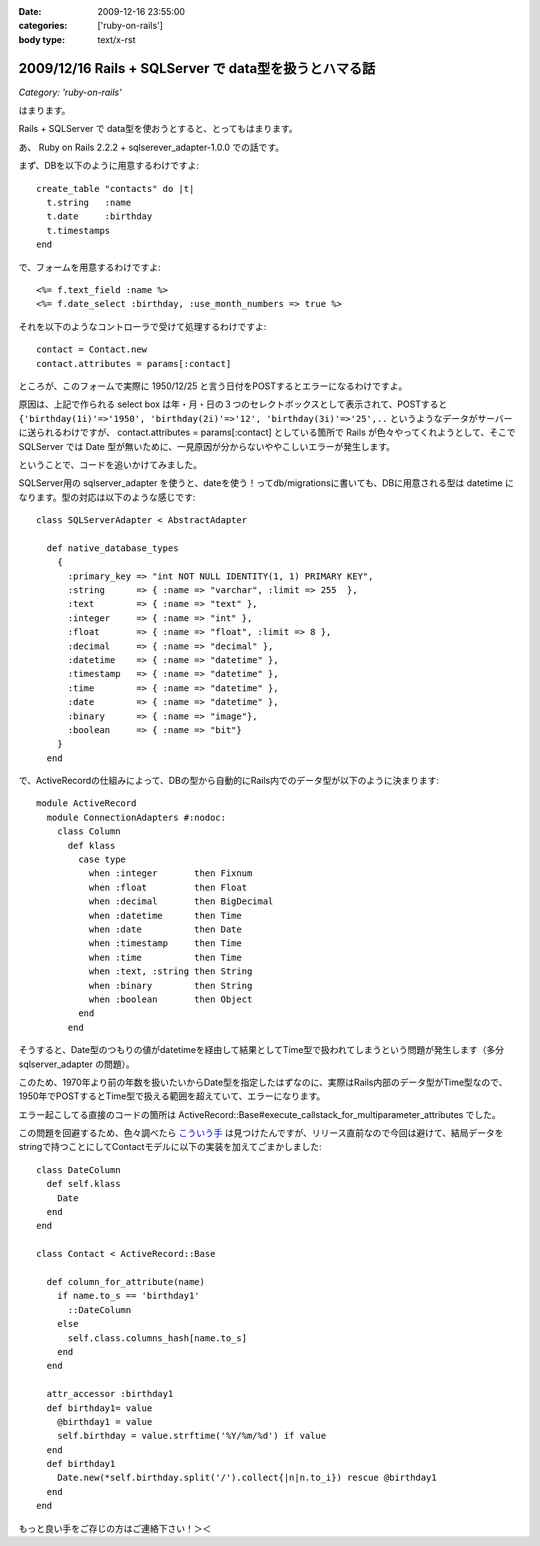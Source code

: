 :date: 2009-12-16 23:55:00
:categories: ['ruby-on-rails']
:body type: text/x-rst

======================================================
2009/12/16 Rails + SQLServer で data型を扱うとハマる話
======================================================

*Category: 'ruby-on-rails'*

はまります。

Rails + SQLServer で data型を使おうとすると、とってもはまります。

あ、 Ruby on Rails 2.2.2 + sqlserever_adapter-1.0.0 での話です。

まず、DBを以下のように用意するわけですよ::

  create_table "contacts" do |t|
    t.string   :name
    t.date     :birthday
    t.timestamps
  end

で、フォームを用意するわけですよ::

  <%= f.text_field :name %>
  <%= f.date_select :birthday, :use_month_numbers => true %>

それを以下のようなコントローラで受けて処理するわけですよ::

  contact = Contact.new
  contact.attributes = params[:contact]

ところが、このフォームで実際に 1950/12/25 と言う日付をPOSTするとエラーになるわけですよ。

原因は、上記で作られる select box は年・月・日の３つのセレクトボックスとして表示されて、POSTすると ``{'birthday(1i)'=>'1950', 'birthday(2i)'=>'12', 'birthday(3i)'=>'25',..`` というようなデータがサーバーに送られるわけですが、 contact.attributes = params[:contact] としている箇所で Rails が色々やってくれようとして、そこで SQLServer では Date 型が無いために、一見原因が分からないややこしいエラーが発生します。

ということで、コードを追いかけてみました。

SQLServer用の sqlserver_adapter を使うと、dateを使う！ってdb/migrationsに書いても、DBに用意される型は datetime になります。型の対応は以下のような感じです::

    class SQLServerAdapter < AbstractAdapter

      def native_database_types
        {
          :primary_key => "int NOT NULL IDENTITY(1, 1) PRIMARY KEY",
          :string      => { :name => "varchar", :limit => 255  },
          :text        => { :name => "text" },
          :integer     => { :name => "int" },
          :float       => { :name => "float", :limit => 8 },
          :decimal     => { :name => "decimal" },
          :datetime    => { :name => "datetime" },
          :timestamp   => { :name => "datetime" },
          :time        => { :name => "datetime" },
          :date        => { :name => "datetime" },
          :binary      => { :name => "image"},
          :boolean     => { :name => "bit"}
        }
      end

で、ActiveRecordの仕組みによって、DBの型から自動的にRails内でのデータ型が以下のように決まります::

  module ActiveRecord
    module ConnectionAdapters #:nodoc:
      class Column
        def klass
          case type
            when :integer       then Fixnum
            when :float         then Float
            when :decimal       then BigDecimal
            when :datetime      then Time
            when :date          then Date
            when :timestamp     then Time
            when :time          then Time
            when :text, :string then String
            when :binary        then String
            when :boolean       then Object
          end
        end

そうすると、Date型のつもりの値がdatetimeを経由して結果としてTime型で扱われてしまうという問題が発生します（多分sqlserver_adapter の問題）。

このため、1970年より前の年数を扱いたいからDate型を指定したはずなのに、実際はRails内部のデータ型がTime型なので、1950年でPOSTするとTime型で扱える範囲を超えていて、エラーになります。

エラー起こしてる直接のコードの箇所は ActiveRecord::Base#execute_callstack_for_multiparameter_attributes でした。

この問題を回避するため、色々調べたら `こういう手`_ は見つけたんですが、リリース直前なので今回は避けて、結局データをstringで持つことにしてContactモデルに以下の実装を加えてごまかしました::

  class DateColumn
    def self.klass
      Date
    end
  end

  class Contact < ActiveRecord::Base

    def column_for_attribute(name)
      if name.to_s == 'birthday1'
        ::DateColumn
      else
        self.class.columns_hash[name.to_s]
      end
    end
  
    attr_accessor :birthday1
    def birthday1= value
      @birthday1 = value
      self.birthday = value.strftime('%Y/%m/%d') if value
    end
    def birthday1
      Date.new(*self.birthday.split('/').collect{|n|n.to_i}) rescue @birthday1
    end
  end

もっと良い手をご存じの方はご連絡下さい！＞＜


.. _`こういう手`: http://mspeight.blogspot.com/2007/12/solved-rails-mssql-dates-prior-to-1970.html

.. :extend type: text/x-rst
.. :extend:
